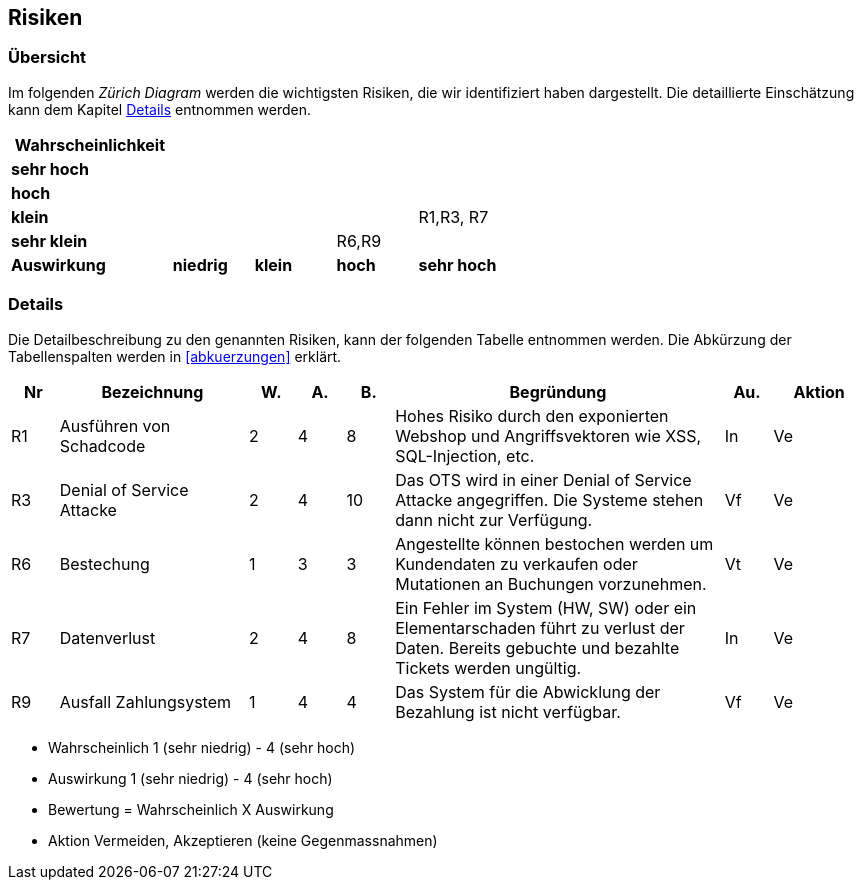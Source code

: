 == Risiken

=== Übersicht

Im folgenden __Zürich Diagram__ werden die wichtigsten Risiken, die wir identifiziert haben dargestellt.
Die detaillierte Einschätzung kann dem Kapitel <<risiko_details>> entnommen werden.

[cols="2,1,1,1,1"]
|===
|*Wahrscheinlichkeit*                                 |           |       |           |

|*sehr hoch*                                           |           |       |           |
|*hoch*                                                |           |       |           |
|*klein*                                               |           |       |         | R1,R3, R7
|*sehr klein*                                          |           |       | R6,R9     |

|*Auswirkung* | *niedrig*   | *klein* | *hoch*      | *sehr hoch*
|===

[[risiko_details]]
=== Details

Die Detailbeschreibung zu den genannten Risiken, kann der folgenden Tabelle entnommen werden.
Die Abkürzung der Tabellenspalten werden in <<abkuerzungen>> erklärt.

[cols="1,4,1,1,1,7,1,2"]
|===
| Nr | Bezeichnung | W. | A. | B. | Begründung | Au. | Aktion

| R1
| Ausführen von Schadcode
| 2
| 4
| 8
| Hohes Risiko durch den exponierten Webshop und Angriffsvektoren wie XSS, SQL-Injection, etc.
| In
| Ve

| R3
| Denial of Service Attacke
| 2
| 4
| 10
| Das OTS wird in einer Denial of Service Attacke angegriffen.
Die Systeme stehen dann nicht zur Verfügung.
| Vf
| Ve

// ehmkah: habe es rausgenommen, wenn google der Identity-Provider wird, besteht dieses Risiko nicht
//| R2
//| Zugangsdaten werden gestohlen
//| 1
//| 5
//| 25
//| Kundenanmeldungsdaten werden gestohlen und Angreifer melden sich in falschem Namen an.
//Adminzugangsdaten werden gestohlen.
//| Vertraulichkeit
//| Vermeiden


//| R4
//| Security Misconfiguration
//| 2
//| 3
//| 25
//| Die Sicherheitskonfiguration ist falsch konfiguriert
//| Verfügbarkeit
//| Vermeiden

// ehmkah: habs rausgenommen: wir vertrauen unseren Mitarbeitern
//| R5
//| Manipulation am Verkauf
//| 2
//| 3
//| 25
//| Angestellte können den Verkaufsprozess manipulieren.
//Z.B. Mitarbeiterrabatte verwenden, nicht erlaubte Stornierungen durchführen
//| Verfügbarkeit
//| Vermeiden

| R6
| Bestechung
| 1
| 3
| 3
| Angestellte können bestochen werden um Kundendaten zu verkaufen oder Mutationen an Buchungen vorzunehmen.
| Vt
| Ve

| R7
| Datenverlust
| 2
| 4
| 8
| Ein Fehler im System (HW, SW) oder ein Elementarschaden führt zu verlust der Daten. Bereits gebuchte und bezahlte Tickets werden ungültig.
| In
| Ve

// ehmkah: habs rausgenommen, sollte in der heutigen Zeit nicht mehr passieren
//| R8
//| System nicht verfügbar
//| 1
//| 4
//| 25
//| Durch einen Stromausfall oder Hardwaredefekt ist das System nicht verfügbar
//| Verfügbarkeit
//| Vermeiden

| R9
| Ausfall Zahlungsystem
| 1
| 4
| 4
| Das System für die Abwicklung der Bezahlung ist nicht verfügbar.
| Vf
| Ve

//| R9
//| Unberechtigter Zugriff auf Adminsystem
//| 1
//| 4
//| 25
//| Es erfolgt ein unberechtigter Zugriff auf das Adminsystem.
//| Verfügbarkeit
//| Vermeiden

|===

** Wahrscheinlich 1 (sehr niedrig) - 4 (sehr hoch)
** Auswirkung 1 (sehr niedrig) - 4 (sehr hoch)
** Bewertung = Wahrscheinlich X Auswirkung
** Aktion Vermeiden, Akzeptieren (keine Gegenmassnahmen)
